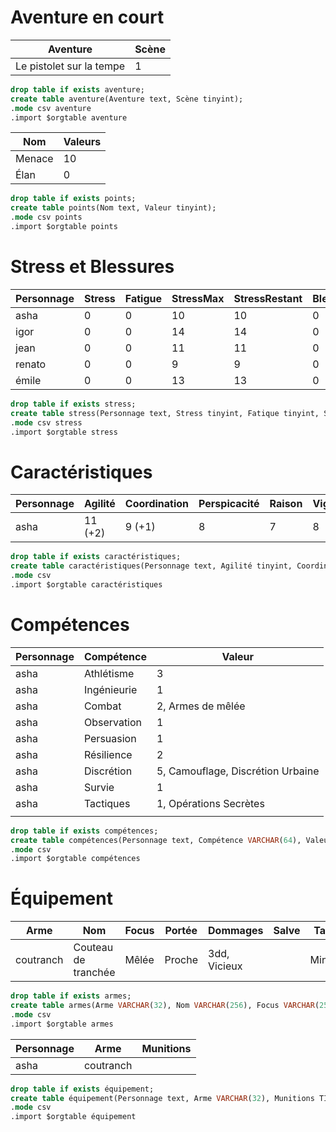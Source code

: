 * Aventure en court

#+NAME: aventure
| Aventure                 | Scène |
|--------------------------+-------|
| Le pistolet sur la tempe |     1 |

#+begin_src sqlite :db ac2d20.db :var orgtable=aventure :colnames yes
drop table if exists aventure;
create table aventure(Aventure text, Scène tinyint);
.mode csv aventure
.import $orgtable aventure
#+end_src

#+RESULTS:

#+NAME: points
| Nom    | Valeurs |
|--------+---------|
| Menace |      10 |
| Élan   |       0 |
#+begin_src sqlite :db ac2d20.db :var orgtable=points :colnames yes
drop table if exists points;
create table points(Nom text, Valeur tinyint);
.mode csv points
.import $orgtable points
#+end_src

#+RESULTS:



* Stress et Blessures

#+NAME: stress
| Personnage | Stress | Fatigue | StressMax | StressRestant | Blessures | BlessuresMax | BlessuresRestantes | État | Fortune |
|------------+--------+---------+-----------+---------------+-----------+--------------+--------------------+------+---------|
| asha       |      0 |       0 |        10 |            10 |         0 |            3 |                  3 |      |       3 |
| igor       |      0 |       0 |        14 |            14 |         0 |            3 |                  3 |      |       3 |
| jean       |      0 |       0 |        11 |            11 |         0 |            3 |                  3 |      |       3 |
| renato     |      0 |       0 |         9 |             9 |         0 |            3 |                  3 |      |       3 |
| émile      |      0 |       0 |        13 |            13 |         0 |            3 |                  3 |      |       3 |
#+TBLFM: $5=$4-$3-$2::$8=$7-$6

#+begin_src sqlite :db ac2d20.db :var orgtable=stress :colnames yes
drop table if exists stress;
create table stress(Personnage text, Stress tinyint, Fatique tinyint, StressMax tinyint, StressRestant tinyint, Blessure tinyint, BlessuresMax tinyint, BlessuresRestantes tinyint, État text, Fortune tinyint);
.mode csv stress
.import $orgtable stress
#+end_src

#+RESULTS:;


* Caractéristiques
  
#+NAME: caractéristiques
| Personnage | Agilité | Coordination | Perspicacité | Raison | Vigueur | Volonté |
|------------+---------+--------------+--------------+--------+---------+---------|
| asha       | 11 (+2) | 9 (+1)       |            8 |      7 |       8 |       8 |

#+begin_src sqlite :db ac2d20.db :var orgtable=caractéristiques :colnames yes
drop table if exists caractéristiques;
create table caractéristiques(Personnage text, Agilité tinyint, Coordination tinyint, Perspicacité tinyint, Raison tinyint, Vigueur tinyint, Volonté tinyint);
.mode csv 
.import $orgtable caractéristiques
#+end_src

#+RESULTS:




* Compétences

#+NAME: compétences
| Personnage | Compétence  |                            Valeur |
|------------+-------------+-----------------------------------|
| asha       | Athlétisme  |                                 3 |
| asha       | Ingénieurie |                                 1 |
| asha       | Combat      |                 2, Armes de mêlée |
| asha       | Observation |                                 1 |
| asha       | Persuasion  |                                 1 |
| asha       | Résilience  |                                 2 |
| asha       | Discrétion  | 5, Camouflage, Discrétion Urbaine |
| asha       | Survie      |                                 1 |
| asha       | Tactiques   |            1, Opérations Secrètes |
|            |             |                                   |
#+begin_src sqlite :db ac2d20.db :var orgtable=compétences :colnames yes
drop table if exists compétences;
create table compétences(Personnage text, Compétence VARCHAR(64), Valeur VARCHAR(256));
.mode csv 
.import $orgtable compétences
#+end_src

#+RESULTS:



* Équipement

#+NAME: armes
| Arme      | Nom                 | Focus | Portée | Dommages     | Salve | Taille | Qualités |
|-----------+---------------------+-------+--------+--------------+-------+--------+----------|
| coutranch | Couteau de tranchée | Mêlée | Proche | 3dd, Vicieux |       | Mineur | Caché    |
#+begin_src sqlite :db ac2d20.db :var orgtable=armes :colnames yes
drop table if exists armes;
create table armes(Arme VARCHAR(32), Nom VARCHAR(256), Focus VARCHAR(256), Portée VARCHAR(32), Dommages VARCHAR(256), Salve VARCHAR(256), Taille VARCHAR(32), Qualités VARCHAR(256));
.mode csv 
.import $orgtable armes
#+end_src

#+RESULTS:


#+NAME: équipement
| Personnage | Arme      | Munitions |
|------------+-----------+-----------|
| asha       | coutranch |           |

#+begin_src sqlite :db ac2d20.db :var orgtable=équipement :colnames yes
drop table if exists équipement;
create table équipement(Personnage text, Arme VARCHAR(32), Munitions TINYINT);
.mode csv 
.import $orgtable équipement
#+end_src

#+RESULTS:

